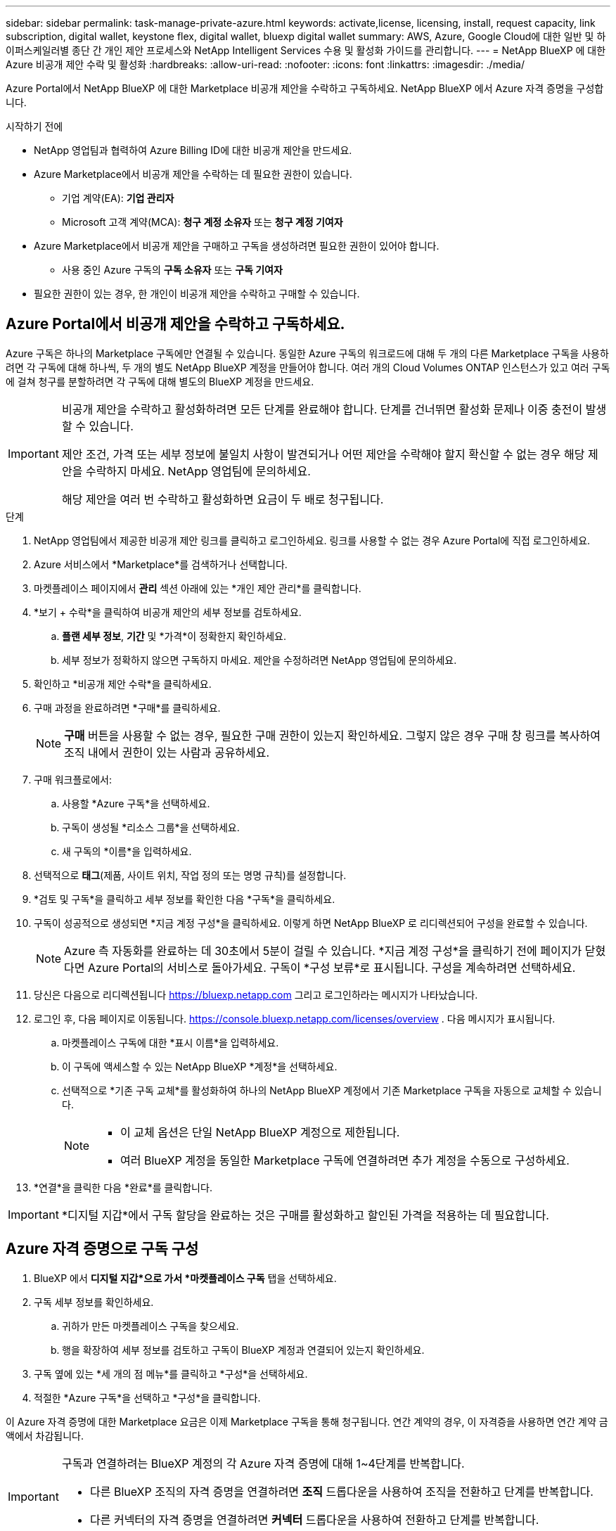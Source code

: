 ---
sidebar: sidebar 
permalink: task-manage-private-azure.html 
keywords: activate,license, licensing, install, request capacity, link subscription, digital wallet, keystone flex, digital wallet, bluexp digital wallet 
summary: AWS, Azure, Google Cloud에 대한 일반 및 하이퍼스케일러별 종단 간 개인 제안 프로세스와 NetApp Intelligent Services 수용 및 활성화 가이드를 관리합니다. 
---
= NetApp BlueXP 에 대한 Azure 비공개 제안 수락 및 활성화
:hardbreaks:
:allow-uri-read: 
:nofooter: 
:icons: font
:linkattrs: 
:imagesdir: ./media/


[role="lead"]
Azure Portal에서 NetApp BlueXP 에 대한 Marketplace 비공개 제안을 수락하고 구독하세요.  NetApp BlueXP 에서 Azure 자격 증명을 구성합니다.

.시작하기 전에
* NetApp 영업팀과 협력하여 Azure Billing ID에 대한 비공개 제안을 만드세요.
* Azure Marketplace에서 비공개 제안을 수락하는 데 필요한 권한이 있습니다.
+
** 기업 계약(EA): *기업 관리자*
** Microsoft 고객 계약(MCA): *청구 계정 소유자* 또는 *청구 계정 기여자*


* Azure Marketplace에서 비공개 제안을 구매하고 구독을 생성하려면 필요한 권한이 있어야 합니다.
+
** 사용 중인 Azure 구독의 *구독 소유자* 또는 *구독 기여자*


* 필요한 권한이 있는 경우, 한 개인이 비공개 제안을 수락하고 구매할 수 있습니다.




== Azure Portal에서 비공개 제안을 수락하고 구독하세요.

Azure 구독은 하나의 Marketplace 구독에만 연결될 수 있습니다.  동일한 Azure 구독의 워크로드에 대해 두 개의 다른 Marketplace 구독을 사용하려면 각 구독에 대해 하나씩, 두 개의 별도 NetApp BlueXP 계정을 만들어야 합니다.  여러 개의 Cloud Volumes ONTAP 인스턴스가 있고 여러 구독에 걸쳐 청구를 분할하려면 각 구독에 대해 별도의 BlueXP 계정을 만드세요.

[IMPORTANT]
====
비공개 제안을 수락하고 활성화하려면 모든 단계를 완료해야 합니다.  단계를 건너뛰면 활성화 문제나 이중 충전이 발생할 수 있습니다.

제안 조건, 가격 또는 세부 정보에 불일치 사항이 발견되거나 어떤 제안을 수락해야 할지 확신할 수 없는 경우 해당 제안을 수락하지 마세요.  NetApp 영업팀에 문의하세요.

해당 제안을 여러 번 수락하고 활성화하면 요금이 두 배로 청구됩니다.

====
.단계
. NetApp 영업팀에서 제공한 비공개 제안 링크를 클릭하고 로그인하세요. 링크를 사용할 수 없는 경우 Azure Portal에 직접 로그인하세요.
. Azure 서비스에서 *Marketplace*를 검색하거나 선택합니다.
. 마켓플레이스 페이지에서 *관리* 섹션 아래에 있는 *개인 제안 관리*를 클릭합니다.
. *보기 + 수락*을 클릭하여 비공개 제안의 세부 정보를 검토하세요.
+
.. *플랜 세부 정보*, *기간* 및 *가격*이 정확한지 확인하세요.
.. 세부 정보가 정확하지 않으면 구독하지 마세요.  제안을 수정하려면 NetApp 영업팀에 문의하세요.


. 확인하고 *비공개 제안 수락*을 클릭하세요.
. 구매 과정을 완료하려면 *구매*를 클릭하세요.
+
[NOTE]
====
*구매* 버튼을 사용할 수 없는 경우, 필요한 구매 권한이 있는지 확인하세요.  그렇지 않은 경우 구매 창 링크를 복사하여 조직 내에서 권한이 있는 사람과 공유하세요.

====
. 구매 워크플로에서:
+
.. 사용할 *Azure 구독*을 선택하세요.
.. 구독이 생성될 *리소스 그룹*을 선택하세요.
.. 새 구독의 *이름*을 입력하세요.


. 선택적으로 *태그*(제품, 사이트 위치, 작업 정의 또는 명명 규칙)를 설정합니다.
. *검토 및 구독*을 클릭하고 세부 정보를 확인한 다음 *구독*을 클릭하세요.
. 구독이 성공적으로 생성되면 *지금 계정 구성*을 클릭하세요.  이렇게 하면 NetApp BlueXP 로 리디렉션되어 구성을 완료할 수 있습니다.
+
[NOTE]
====
Azure 측 자동화를 완료하는 데 30초에서 5분이 걸릴 수 있습니다.  *지금 계정 구성*을 클릭하기 전에 페이지가 닫혔다면 Azure Portal의 서비스로 돌아가세요.  구독이 *구성 보류*로 표시됩니다.  구성을 계속하려면 선택하세요.

====
. 당신은 다음으로 리디렉션됩니다 https://bluexp.netapp.com[] 그리고 로그인하라는 메시지가 나타났습니다.
. 로그인 후, 다음 페이지로 이동됩니다. https://console.bluexp.netapp.com/licenses/overview[] .  다음 메시지가 표시됩니다.
+
.. 마켓플레이스 구독에 대한 *표시 이름*을 입력하세요.
.. 이 구독에 액세스할 수 있는 NetApp BlueXP *계정*을 선택하세요.
.. 선택적으로 *기존 구독 교체*를 활성화하여 하나의 NetApp BlueXP 계정에서 기존 Marketplace 구독을 자동으로 교체할 수 있습니다.
+
[NOTE]
====
*** 이 교체 옵션은 단일 NetApp BlueXP 계정으로 제한됩니다.
*** 여러 BlueXP 계정을 동일한 Marketplace 구독에 연결하려면 추가 계정을 수동으로 구성하세요.


====


. *연결*을 클릭한 다음 *완료*를 클릭합니다.


[IMPORTANT]
====
*디지털 지갑*에서 구독 할당을 완료하는 것은 구매를 활성화하고 할인된 가격을 적용하는 데 필요합니다.

====


== Azure 자격 증명으로 구독 구성

. BlueXP 에서 *디지털 지갑*으로 가서 *마켓플레이스 구독* 탭을 선택하세요.
. 구독 세부 정보를 확인하세요.
+
.. 귀하가 만든 마켓플레이스 구독을 찾으세요.
.. 행을 확장하여 세부 정보를 검토하고 구독이 BlueXP 계정과 연결되어 있는지 확인하세요.


. 구독 옆에 있는 *세 개의 점 메뉴*를 클릭하고 *구성*을 선택하세요.
. 적절한 *Azure 구독*을 선택하고 *구성*을 클릭합니다.


이 Azure 자격 증명에 대한 Marketplace 요금은 이제 Marketplace 구독을 통해 청구됩니다.  연간 계약의 경우, 이 자격증을 사용하면 연간 계약 금액에서 차감됩니다.

[IMPORTANT]
====
구독과 연결하려는 BlueXP 계정의 각 Azure 자격 증명에 대해 1~4단계를 반복합니다.

* 다른 BlueXP 조직의 자격 증명을 연결하려면 *조직* 드롭다운을 사용하여 조직을 전환하고 단계를 반복합니다.
* 다른 커넥터의 자격 증명을 연결하려면 *커넥터* 드롭다운을 사용하여 전환하고 단계를 반복합니다.


====